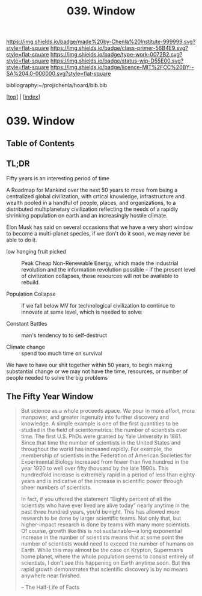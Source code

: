 #   -*- mode: org; fill-column: 60 -*-

#+TITLE: 039. Window
#+STARTUP: showall
#+TOC: headlines 4
#+PROPERTY: filename

[[https://img.shields.io/badge/made%20by-Chenla%20Institute-999999.svg?style=flat-square]] 
[[https://img.shields.io/badge/class-primer-56B4E9.svg?style=flat-square]]
[[https://img.shields.io/badge/type-work-0072B2.svg?style=flat-square]]
[[https://img.shields.io/badge/status-wip-D55E00.svg?style=flat-square]]
[[https://img.shields.io/badge/licence-MIT%2FCC%20BY--SA%204.0-000000.svg?style=flat-square]]

bibliography:~/proj/chenla/hoard/bib.bib

[[[../index.org][top]]] | [[[./index.org][index]]]

* 039. Window
:PROPERTIES:
:CUSTOM_ID:
:Name:     /home/deerpig/proj/chenla/warp/ww-window.org
:Created:  2018-04-10T11:37@Prek Leap (11.642600N-104.919210W)
:ID:       8b6a07f6-42d2-4798-b240-abccb5905c90
:VER:      576607092.547884359
:GEO:      48P-491193-1287029-15
:BXID:     proj:JHH6-7762
:Class:    primer
:Type:     work
:Status:   wip
:Licence:  MIT/CC BY-SA 4.0
:END:

** Table of Contents



** TL;DR

Fifty years is an interesting period of time 




A Roadmap for Mankind over the next 50 years to move from
being a centralized global civilization, with crtical
knowledge, infrastructure and wealth pooled in a handful of
people, places, and organizations, to a distributed
multiplanetary civilization reflecting the needs of a
rapidly shrinking population on earth and an increasingly
hostile climate.

Elon Musk has said on several occasions that we have a very
short window to become a multi-planet species, if we don't
do it soon, we may never be able to do it.

  - low hanging fruit picked :: Peak Cheap Non-Renewable
       Energy, which made the industrial revolution and the
       information revolution possible -- if the present
       level of civilization collapses, these resources will
       not be available to rebuild.

  - Population Collapse :: if we fall below MV for
       technological civilization to continue to innovate at
       same level, which is needed to solve:

  - Constant Battles :: man's tendency to to self-destruct

  - Climate change   :: spend too much time on survival

We have to have our shit together within 50 years, to begin
making substantial change or we may not have the time,
resources, or number of people needed to solve the big
problems

** The Fifty Year Window

#+begin_quote
But science as a whole proceeds apace. We pour in more
effort, more manpower, and greater ingenuity into further
discovery and knowledge. A simple example is one of the
first quantities to be studied in the field of
scientometrics: the number of scientists over time. The
first U.S. PhDs were granted by Yale University
in 1861. Since that time the number of scientists in the
United States and throughout the world has increased
rapidly. For example, the membership of scientists in the
Federation of American Societies for Experimental Biology
increased from fewer than five hundred in the year 1920 to
well over fifty thousand by the late 1990s. This hundredfold
increase is extremely rapid in a period of less than eighty
years and is indicative of the increase in scientific power
through sheer numbers of scientists.

In fact, if you uttered the statement “Eighty percent of all
the scientists who have ever lived are alive today” nearly
anytime in the past three hundred years, you’d be
right. This has allowed more research to be done by larger
scientific teams. Not only that, but higher-impact research
is done by teams with many more scientists. Of course,
growth like this is not sustainable—a long exponential
increase in the number of scientists means that at some
point the number of scientists would need to exceed the
number of humans on Earth. While this may almost be the case
on Krypton, Superman’s home planet, where the whole
population seems to consist entirely of scientists, I don’t
see this happening on Earth anytime soon. But this rapid
growth demonstrates that scientific discovery is by no means
anywhere near finished.

-- The Half-Life of Facts
#+end_quote

